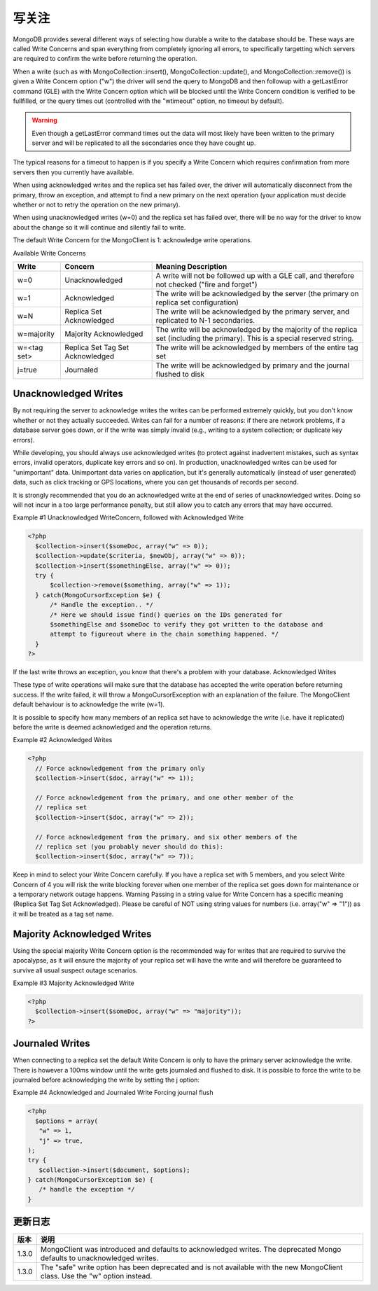 写关注
===============

MongoDB provides several different ways of selecting how durable a write to the database should be. These ways are called Write Concerns and span everything from completely ignoring all errors, to specifically targetting which servers are required to confirm the write before returning the operation.

When a write (such as with MongoCollection::insert(), MongoCollection::update(), and MongoCollection::remove()) is given a Write Concern option ("w") the driver will send the query to MongoDB and then followup with a getLastError command (GLE) with the Write Concern option which will be blocked until the Write Concern condition is verified to be fullfilled, or the query times out (controlled with the "wtimeout" option, no timeout by default).

.. Warning:: Even though a getLastError command times out the data will most likely have been written to the primary server and will be replicated to all the secondaries once they have cought up.

The typical reasons for a timeout to happen is if you specify a Write Concern which requires confirmation from more servers then you currently have available.

When using acknowledged writes and the replica set has failed over, the driver will automatically disconnect from the primary, throw an exception, and attempt to find a new primary on the next operation (your application must decide whether or not to retry the operation on the new primary).

When using unacknowledged writes (w=0) and the replica set has failed over, there will be no way for the driver to know about the change so it will continue and silently fail to write.

The default Write Concern for the MongoClient is 1: acknowledge write operations.

Available Write Concerns

=========== ================================ ==============================================================================================
Write       Concern                          Meaning Description
=========== ================================ ==============================================================================================
w=0         Unacknowledged                   A write will not be followed up with a GLE call, and therefore not checked ("fire and forget")
w=1         Acknowledged                     The write will be acknowledged by the server (the primary on replica set configuration)
w=N         Replica Set Acknowledged         The write will be acknowledged by the primary server, and replicated to N-1 secondaries.
w=majority  Majority Acknowledged            The write will be acknowledged by the majority of the replica set (including the primary). This is a special reserved string.
w=<tag set> Replica Set Tag Set Acknowledged The write will be acknowledged by members of the entire tag set
j=true      Journaled                        The write will be acknowledged by primary and the journal flushed to disk
=========== ================================ ==============================================================================================

Unacknowledged Writes
---------------------

By not requiring the server to acknowledge writes the writes can be performed extremely quickly, but you don't know whether or not they actually succeeded. Writes can fail for a number of reasons: if there are network problems, if a database server goes down, or if the write was simply invalid (e.g., writing to a system collection; or duplicate key errors).

While developing, you should always use acknowledged writes (to protect against inadvertent mistakes, such as syntax errors, invalid operators, duplicate key errors and so on). In production, unacknowledged writes can be used for "unimportant" data. Unimportant data varies on application, but it's generally automatically (instead of user generated) data, such as click tracking or GPS locations, where you can get thousands of records per second.

It is strongly recommended that you do an acknowledged write at the end of series of unacknowledged writes. Doing so will not incur in a too large performance penalty, but still allow you to catch any errors that may have occurred.

Example #1 Unacknowledged WriteConcern, followed with Acknowledged Write

.. code-block:: php

 <?php
   $collection->insert($someDoc, array("w" => 0));
   $collection->update($criteria, $newObj, array("w" => 0));
   $collection->insert($somethingElse, array("w" => 0));
   try {
       $collection->remove($something, array("w" => 1));
   } catch(MongoCursorException $e) {
       /* Handle the exception.. */
       /* Here we should issue find() queries on the IDs generated for
       $somethingElse and $someDoc to verify they got written to the database and
       attempt to figureout where in the chain something happened. */
   }
 ?>

If the last write throws an exception, you know that there's a problem with your database.
Acknowledged Writes

These type of write operations will make sure that the database has accepted the write operation before returning success. If the write failed, it will throw a MongoCursorException with an explanation of the failure. The MongoClient default behaviour is to acknowledge the write (w=1).

It is possible to specify how many members of an replica set have to acknowledge the write (i.e. have it replicated) before the write is deemed acknowledged and the operation returns.

Example #2 Acknowledged Writes

.. code-block:: php

 <?php
   // Force acknowledgement from the primary only
   $collection->insert($doc, array("w" => 1));

   // Force acknowledgement from the primary, and one other member of the
   // replica set
   $collection->insert($doc, array("w" => 2));

   // Force acknowledgement from the primary, and six other members of the
   // replica set (you probably never should do this):
   $collection->insert($doc, array("w" => 7));

Keep in mind to select your Write Concern carefully. If you have a replica set with 5 members, and you select Write Concern of 4 you will risk the write blocking forever when one member of the replica set goes down for maintenance or a temporary network outage happens.
Warning
Passing in a string value for Write Concern has a specific meaning (Replica Set Tag Set Acknowledged). Please be careful of NOT using string values for numbers (i.e. array("w" => "1")) as it will be treated as a tag set name.

Majority Acknowledged Writes
---------------------------------

Using the special majority Write Concern option is the recommended way for writes that are required to survive the apocalypse, as it will ensure the majority of your replica set will have the write and will therefore be guaranteed to survive all usual suspect outage scenarios.

Example #3 Majority Acknowledged Write

.. code-block:: php

 <?php
   $collection->insert($someDoc, array("w" => "majority"));
 ?>

Journaled Writes
------------------

When connecting to a replica set the default Write Concern is only to have the primary server acknowledge the write. There is however a 100ms window until the write gets journaled and flushed to disk. It is possible to force the write to be journaled before acknowledging the write by setting the j option:

Example #4 Acknowledged and Journaled Write
Forcing journal flush

.. code-block:: php

 <?php
   $options = array(
    "w" => 1,
    "j" => true,
 );
 try {
    $collection->insert($document, $options);
 } catch(MongoCursorException $e) {
    /* handle the exception */
 }

.. seealso:: » MongoDB WriteConcern docs

更新日志
--------------

===== =============================================================================================================================
版本  说明
===== =============================================================================================================================
1.3.0 MongoClient was introduced and defaults to acknowledged writes. The deprecated Mongo defaults to unacknowledged writes.
1.3.0 The "safe" write option has been deprecated and is not available with the new MongoClient class. Use the "w" option instead.
===== =============================================================================================================================
